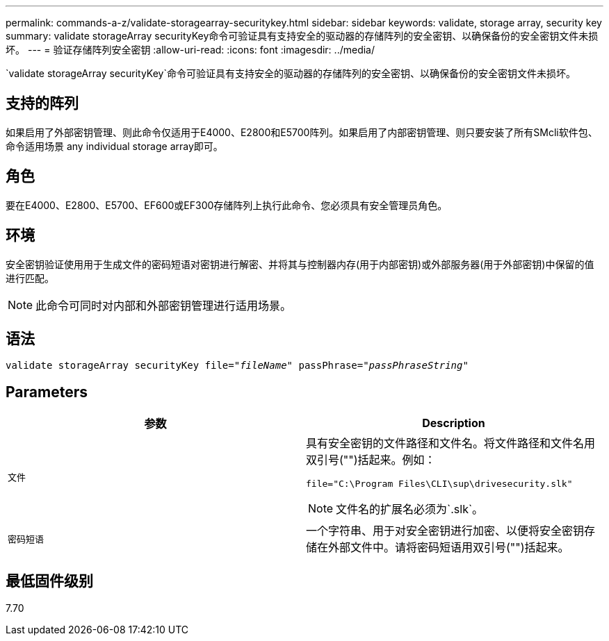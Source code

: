 ---
permalink: commands-a-z/validate-storagearray-securitykey.html 
sidebar: sidebar 
keywords: validate, storage array, security key 
summary: validate storageArray securityKey命令可验证具有支持安全的驱动器的存储阵列的安全密钥、以确保备份的安全密钥文件未损坏。 
---
= 验证存储阵列安全密钥
:allow-uri-read: 
:icons: font
:imagesdir: ../media/


[role="lead"]
`validate storageArray securityKey`命令可验证具有支持安全的驱动器的存储阵列的安全密钥、以确保备份的安全密钥文件未损坏。



== 支持的阵列

如果启用了外部密钥管理、则此命令仅适用于E4000、E2800和E5700阵列。如果启用了内部密钥管理、则只要安装了所有SMcli软件包、命令适用场景 any individual storage array即可。



== 角色

要在E4000、E2800、E5700、EF600或EF300存储阵列上执行此命令、您必须具有安全管理员角色。



== 环境

安全密钥验证使用用于生成文件的密码短语对密钥进行解密、并将其与控制器内存(用于内部密钥)或外部服务器(用于外部密钥)中保留的值进行匹配。

[NOTE]
====
此命令可同时对内部和外部密钥管理进行适用场景。

====


== 语法

[source, cli, subs="+macros"]
----

pass:quotes[validate storageArray securityKey file="_fileName_" passPhrase="_passPhraseString_"]
----


== Parameters

[cols="2*"]
|===
| 参数 | Description 


 a| 
`文件`
 a| 
具有安全密钥的文件路径和文件名。将文件路径和文件名用双引号("")括起来。例如：

[listing]
----
file="C:\Program Files\CLI\sup\drivesecurity.slk"
----
[NOTE]
====
文件名的扩展名必须为`.slk`。

====


 a| 
`密码短语`
 a| 
一个字符串、用于对安全密钥进行加密、以便将安全密钥存储在外部文件中。请将密码短语用双引号("")括起来。

|===


== 最低固件级别

7.70
